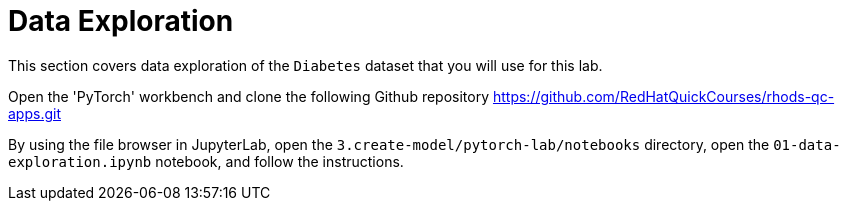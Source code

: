 = Data Exploration

This section covers data exploration of the `Diabetes` dataset that you will use for this lab.

Open the 'PyTorch' workbench and clone the following Github repository https://github.com/RedHatQuickCourses/rhods-qc-apps.git

By using the file browser in JupyterLab, open the `3.create-model/pytorch-lab/notebooks` directory, open the `01-data-exploration.ipynb` notebook, and follow the instructions.
